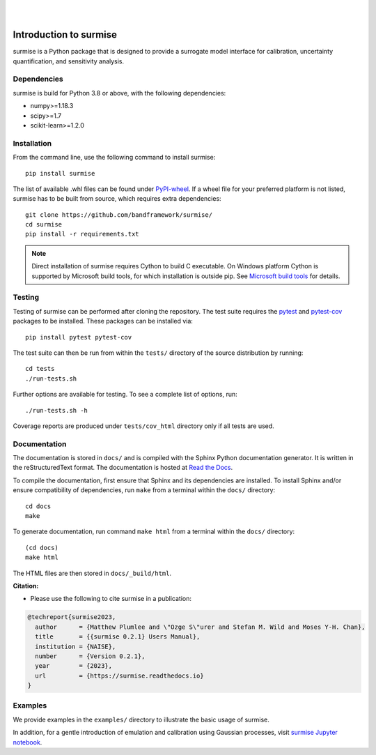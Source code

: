 
|

.. image:: https://badge.fury.io/py/surmise.svg
    :target: https://badge.fury.io/py/surmise

.. image:: https://readthedocs.org/projects/surmise/badge/?version=latest
   :target: https://surmise.readthedocs.io/en/latest/?badge=latest
   :alt: Documentation Status

.. image:: https://github.com/bandframework/surmise/actions/workflows/python-package.yml/badge.svg
    :target: https://github.com/bandframework/surmise/actions/workflows/python-package.yml

|

.. after_badges_rst_tag

===========================
Introduction to surmise
===========================

surmise is a Python package that is designed to provide a surrogate model
interface for calibration, uncertainty quantification, and sensitivity analysis.

Dependencies
~~~~~~~~~~~~
surmise is build for Python 3.8 or above, with the following dependencies:

* numpy>=1.18.3
* scipy>=1.7
* scikit-learn>=1.2.0

Installation
~~~~~~~~~~~~

From the command line, use the following command to install surmise::

 pip install surmise

The list of available .whl files can be found under `PyPI-wheel`_.  If a wheel file
for your preferred platform is not listed, surmise has to be built from source,
which requires extra dependencies::

 git clone https://github.com/bandframework/surmise/
 cd surmise
 pip install -r requirements.txt

.. note::

    Direct installation of surmise requires Cython to build C executable.
    On Windows platform Cython is supported by Microsoft build tools, for which installation
    is outside pip.  See `Microsoft build tools`_ for details.

Testing
~~~~~~~

Testing of surmise can be performed after cloning the repository. The test suite requires the pytest_ and 
pytest-cov_ packages to be installed.  These packages can be installed via::

 pip install pytest pytest-cov

The test suite can then be run from within the ``tests/`` directory of the source distribution by running::

 cd tests
 ./run-tests.sh

Further options are available for testing. To see a complete list of options, run::

 ./run-tests.sh -h

Coverage reports are produced under ``tests/cov_html`` directory only if all tests are used.

Documentation
~~~~~~~~~~~~~

The documentation is stored in ``docs/`` and is compiled with the Sphinx Python
documentation generator. It is written in the reStructuredText format. The
documentation is hosted at `Read the Docs <http://surmise.readthedocs.io>`_.

To compile the documentation, first ensure that Sphinx and its dependencies are installed.
To install Sphinx and/or ensure compatibility of dependencies, run ``make`` from a terminal within the ``docs/``
directory::

 cd docs
 make

To generate documentation, run command ``make html`` from a terminal within the ``docs/`` directory::

 (cd docs)
 make html

The HTML files are then stored in ``docs/_build/html``.


**Citation:**

- Please use the following to cite surmise in a publication:

.. code-block:: bibtex

   @techreport{surmise2023,
     author      = {Matthew Plumlee and \"Ozge S\"urer and Stefan M. Wild and Moses Y-H. Chan},
     title       = {{surmise 0.2.1} Users Manual},
     institution = {NAISE},
     number      = {Version 0.2.1},
     year        = {2023},
     url         = {https://surmise.readthedocs.io}
   }

Examples
~~~~~~~~

We provide examples in the ``examples/`` directory to illustrate the basic usage
of surmise.

In addition, for a gentle introduction of emulation and calibration using Gaussian processes, visit
`surmise Jupyter notebook`_.

.. _NumPy: http://www.numpy.org
.. _pytest-cov: https://pypi.org/project/pytest-cov/
.. _pytest: https://pypi.org/project/pytest/
.. _Python: http://www.python.org
.. _SciPy: http://www.scipy.org
.. _`surmise Jupyter notebook`: https://colab.research.google.com/drive/1f4gKTCLEAGE8r-aMWOoGvY-O6zNqg1qj?usp=drive_link
.. _PyPI-wheel: https://pypi.org/project/surmise/#files
.. _`Microsoft build tools`: https://visualstudio.microsoft.com/downloads/?q=build+tools
